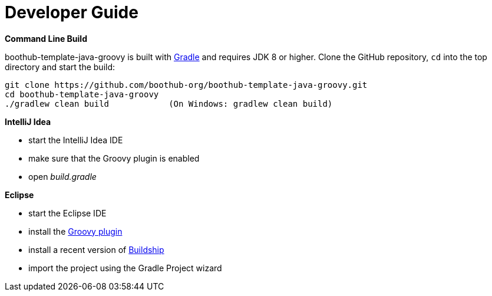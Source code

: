 [[dev_guide]]
= Developer Guide

*Command Line Build*

boothub-template-java-groovy is built with http://www.gradle.org[Gradle] and requires JDK 8 or higher.
Clone the GitHub repository, `cd` into the top directory and start the build:

[source]
----
git clone https://github.com/boothub-org/boothub-template-java-groovy.git
cd boothub-template-java-groovy
./gradlew clean build            (On Windows: gradlew clean build)
----


*IntelliJ Idea*

- start the IntelliJ Idea IDE
- make sure that the Groovy plugin is enabled
- open _build.gradle_


*Eclipse*

- start the Eclipse IDE
- install the https://github.com/groovy/groovy-eclipse/wiki#releases[Groovy plugin]
- install a recent version of https://projects.eclipse.org/projects/tools.buildship[Buildship]
- import the project using the Gradle Project wizard
